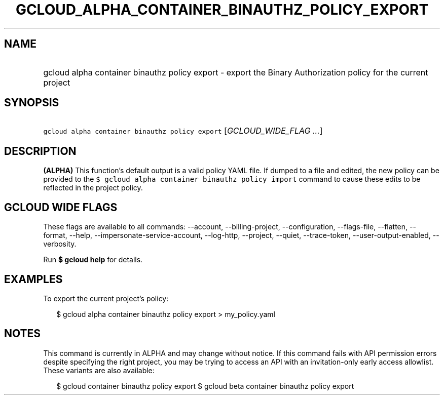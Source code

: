 
.TH "GCLOUD_ALPHA_CONTAINER_BINAUTHZ_POLICY_EXPORT" 1



.SH "NAME"
.HP
gcloud alpha container binauthz policy export \- export the Binary Authorization policy for the current project



.SH "SYNOPSIS"
.HP
\f5gcloud alpha container binauthz policy export\fR [\fIGCLOUD_WIDE_FLAG\ ...\fR]



.SH "DESCRIPTION"

\fB(ALPHA)\fR This function's default output is a valid policy YAML file. If
dumped to a file and edited, the new policy can be provided to the \f5$ gcloud
alpha container binauthz policy import\fR command to cause these edits to be
reflected in the project policy.



.SH "GCLOUD WIDE FLAGS"

These flags are available to all commands: \-\-account, \-\-billing\-project,
\-\-configuration, \-\-flags\-file, \-\-flatten, \-\-format, \-\-help,
\-\-impersonate\-service\-account, \-\-log\-http, \-\-project, \-\-quiet,
\-\-trace\-token, \-\-user\-output\-enabled, \-\-verbosity.

Run \fB$ gcloud help\fR for details.



.SH "EXAMPLES"

To export the current project's policy:

.RS 2m
$ gcloud alpha container binauthz policy export > my_policy.yaml
.RE



.SH "NOTES"

This command is currently in ALPHA and may change without notice. If this
command fails with API permission errors despite specifying the right project,
you may be trying to access an API with an invitation\-only early access
allowlist. These variants are also available:

.RS 2m
$ gcloud container binauthz policy export
$ gcloud beta container binauthz policy export
.RE

